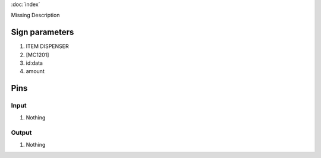 :doc:`index`

Missing Description

Sign parameters
===============

#. ITEM DISPENSER
#. [MC1201]
#. id:data
#. amount

Pins
====

Input
-----

#. Nothing

Output
------

#. Nothing

